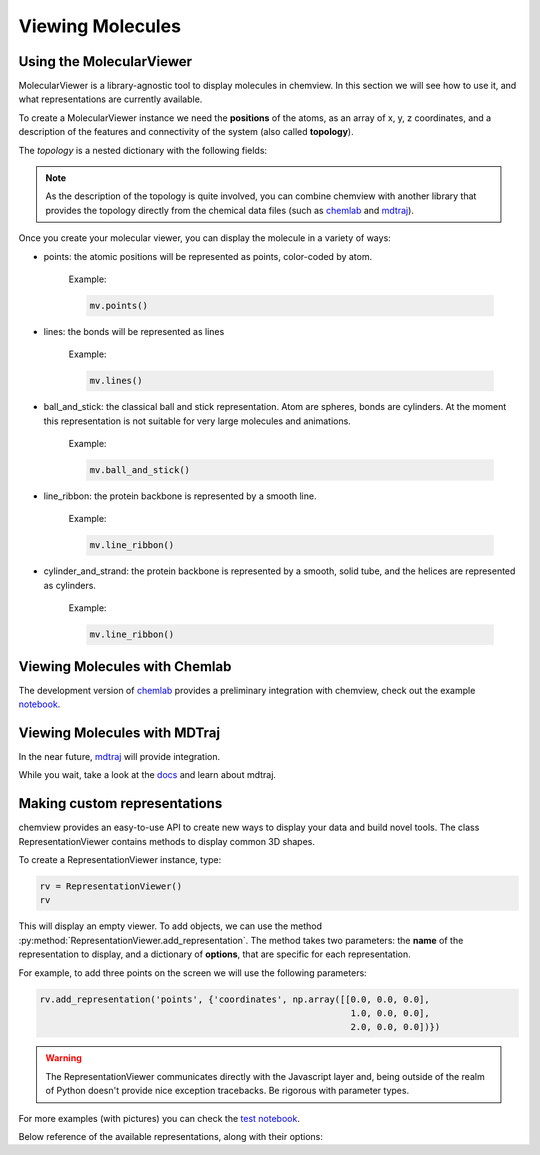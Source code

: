 =================
Viewing Molecules
=================

Using the MolecularViewer
-------------------------

MolecularViewer is a library-agnostic tool to display molecules in chemview.
In this section we will see how to use it, and what representations are
currently available.

To create a MolecularViewer instance we need the **positions** of the atoms,
as an array of x, y, z coordinates, and a description of
the features and connectivity of the system (also called **topology**).

The *topology* is a nested dictionary with the following fields:


.. glossary::

    atom_types 
        (required field) A list of strings, each representing an atom symbol. 
        
        Example: ``["H", "C", "N", "O", ..]``

    bonds
        A list of tuples indicating the index of the bond extrema. 

        Example: ``[(0, 1), (1, 2), ...]``

    atom_names
        A list of atom names, like the ones used in pdb files 

        Example: ``["HA", "CA", "N", ...]``

    residue_indices
        A nested list of indices (as tuples) for each residue present in the molecule.

        Example: ``[(0, 1, 2, 3, 4, 5), (6, 7, 8, 9, 10), ... ]``

    residue_types
        A list of strings corresponding to residue types.

        Example: ``["ALA", "GLY", ...]``

    secondary_structure
        A list of strings representing the secondary structure of each residue, 
        ``H`` for helix, ``E`` for sheet, ``C`` for coil.

        Example: ``["H", "H", "H", "C", "C", "E", "E" ...]``


.. note:: As the description of the topology is quite involved, you
          can combine chemview with another library that provides the topology directly from
          the chemical data files (such as chemlab_ and mdtraj_).

Once you create your molecular viewer, you can display the molecule in a variety of ways:

- points: the atomic positions will be represented as points, color-coded by atom.

          Example:

          .. code:: python

            mv.points()

          .. image:: _static/images/points.png

- lines: the bonds will be represented as lines

          Example:

          .. code:: python

            mv.lines()

          .. image:: _static/images/lines.png

- ball_and_stick: the classical ball and stick representation. Atom are spheres, bonds are cylinders. At the moment this representation is not suitable for very large molecules and animations.

          Example:

          .. code:: python

            mv.ball_and_stick()

          .. image:: _static/images/ball_and_stick.png

- line_ribbon: the protein backbone is represented by a smooth line.

          Example:

          .. code:: python

            mv.line_ribbon()

          .. image:: _static/images/line_ribbon.png

- cylinder_and_strand: the protein backbone is represented by a smooth, solid tube, and the helices are represented as cylinders.

          Example:

          .. code:: python

            mv.line_ribbon()

          .. image:: _static/images/cylinder_and_strand.png

.. seealso:: The :class:`MolecularViewer` documentation at api/index

Viewing Molecules with Chemlab
-------------------------------

The development version of chemlab_ provides a preliminary integration with chemview, 
check out the example `notebook <http://nbviewer.ipython.org/github/chemlab/chemlab/blob/master/examples/New%20IPython%20support.ipynb>`_.

Viewing Molecules with MDTraj
-----------------------------

In the near future, mdtraj_ will provide integration.

While you wait, take a look at the `docs <mdtraj_>`_ and learn about mdtraj.


Making custom representations
-----------------------------

chemview provides an easy-to-use API to create new ways to display your data
and build novel tools. The class RepresentationViewer contains methods to 
display common 3D shapes.

To create a RepresentationViewer instance, type:

.. code:: python

    rv = RepresentationViewer()
    rv

This will display an empty viewer. To add objects, we can use the method
:py:method:`RepresentationViewer.add_representation`. The method takes two
parameters: the **name** of the representation to display, and a dictionary of
**options**, that are specific for each representation.

For example, to add three points on the screen we will use the following parameters:

.. code:: python

    rv.add_representation('points', {'coordinates', np.array([[0.0, 0.0, 0.0],
                                                               1.0, 0.0, 0.0],
                                                               2.0, 0.0, 0.0])})

.. warning:: The RepresentationViewer communicates directly with the Javascript layer and,
             being outside of the realm of Python doesn't provide nice exception tracebacks.
             Be rigorous with parameter types.

For more examples (with pictures) you can check the `test notebook <http://nbviewer.ipython.org/github/gabrielelanaro/chemview/blob/master/TestNotebook.ipynb>`_.

Below reference of the available representations, along with their options:

.. glossary::

    points
        display a set of coordinates as points with different colors and sizes.

        Options:

            - coordinates
                numpy array of 3D coordinates (float32)
            - sizes
                python list of floats representing the size of each point
            - colors
                python list of 32 bit integers representing the color of each point. 

                Example using HEX representation: ``[0xffffff, 0x00ffff, 0xff0000, ...]``

    lines
        display a set of lines with different colors.

        Options:
        
            - startCoords
                numpy array of 3D coordinates representing the starting point of each line
            - endCoords
                numpy array of 3D coordinates representing the ending point of each line
            - startColors
                list of 32 bit integers corresponding to the color of the starting point
            - endColors
                list of 32 bit integers  corresponding to the color of the ending point

    cylinders
        display a set of cylinders. This is a slow primitive, avoid using it for animations; use `lines` instead.

        Options:

            - startCoords
                numpy array of 3D coordinates representing the starting point of each cylinder

            - endCoords
                numpy array of 3D coordinates representing the ending point of each cylinder

            - colors
                list of 32 bit integers corresponding to the color of each cylinder

            - radii
                list of float corresponding to the radius of each cylinder

    smoothline
        display a smooth line that passes through a set of points.

        Options:

            - coordinates
                numpy array of 3D coordinates representing the `control points` of the smooth line.

            - color
                32 bit integer (hex) color of the line

            - resolution
                int, number of subdivision along the path between control points. Controls the `smoothness`

    smoothtube
        display a smooth tube that passes through a set of points. This is a slow primitive, not suitable for animating very large objects; use `smoothline` instead.

        Options: 

            - coordinates
                numpy array of 3D coordinates representing the `control points` of the smooth tube.

            - color
                32 bit integer (hex) color of the tube

            - radius
                float representing the radius of the tube

            - resolution
                int, number of subdivision along the path between control points. Controls the `smoothness`

    spheres
        display a set of spheres. This primitive is slow, avoid using it for animations; use `points` instead.

        Options:

            - coordinates
                numpy array of 3D coordinates representing the position of the spheres.

            - colors
                list of 32 bit integers representing the color of each sphere

            - radii
                list of float, radius of each sphere

            - resolution
                int, number of vertical and horizontal subdivisions to make the sphere:
                high resolution means slow performance.


.. _chemlab: https://chemlab.readthedocs.org
.. _mdtraj: http://mdtraj.org


